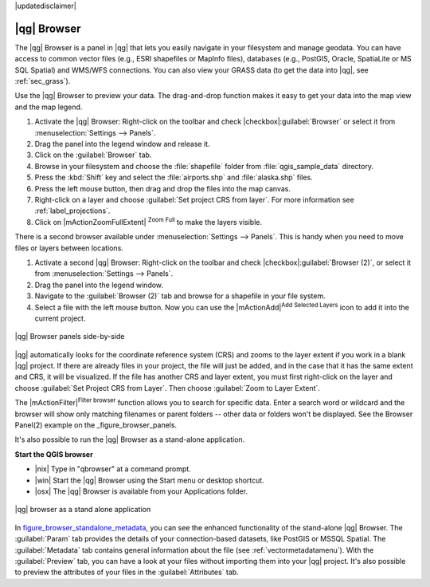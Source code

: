|updatedisclaimer|

.. _`label_qgis_browser`:

************
|qg| Browser
************

The |qg| Browser is a panel in |qg| that lets you easily navigate in your
filesystem and manage geodata. You can have access to common vector files (e.g.,
ESRI shapefiles or MapInfo files), databases (e.g., PostGIS, Oracle, SpatiaLite
or MS SQL Spatial) and WMS/WFS connections. You can also view your GRASS data
(to get the data into |qg|, see :ref:`sec_grass`).

.. index:: Browse_Maps, Import_Maps

Use the |qg| Browser to preview your data. The drag-and-drop function makes it easy
to get your data into the map view and the map legend.

#. Activate the |qg| Browser: Right-click on the toolbar and check
   |checkbox|:guilabel:`Browser` or select it from
   :menuselection:`Settings --> Panels`.
#. Drag the panel into the legend window and release it.
#. Click on the :guilabel:`Browser` tab.
#. Browse in your filesystem and choose the :file:`shapefile` folder from
   :file:`qgis_sample_data` directory.
#. Press the :kbd:`Shift` key and select the :file:`airports.shp` and
   :file:`alaska.shp` files.
#. Press the left mouse button, then drag and drop the files into the map canvas.
#. Right-click on a layer and choose :guilabel:`Set project CRS from layer`.
   For more information see :ref:`label_projections`.
#. Click on |mActionZoomFullExtent| :sup:`Zoom Full` to make the layers
   visible.
   
There is a second browser available under :menuselection:`Settings --> Panels`.
This is handy when you need to move files or layers between locations.

#. Activate a second |qg| Browser: Right-click on the toolbar and check
   |checkbox|:guilabel:`Browser (2)`, or select it from
   :menuselection:`Settings --> Panels`.
#. Drag the panel into the legend window.
#. Navigate to the :guilabel:`Browser (2)` tab and browse for a shapefile in
   your file system.
#. Select a file with the left mouse button. Now you can use the
   |mActionAdd|:sup:`Add Selected Layers` icon to add it into the current project.

.. _figure_browser_panels:

.. only:: html

   **Figure browser 1:**

.. figure:: /static/user_manual/qgis_browser/browser_panels.png
   :align: center

   |qg| Browser panels side-by-side

|qg| automatically looks for the coordinate reference system (CRS) and zooms to
the layer extent if you work in a blank |qg| project. If there are already
files in your project, the file will just be added, and in the case that it has the same
extent and CRS, it will be visualized. If the file has another CRS and layer
extent, you must first right-click on the layer and choose
:guilabel:`Set Project CRS from Layer`. Then choose :guilabel:`Zoom to Layer Extent`.

The |mActionFilter|:sup:`Filter browser` function allows you to search for
specific data. Enter a search word or wildcard and the browser will show
only matching filenames or parent folders -- other data or folders
won't be displayed. See the Browser Panel(2) example on the _figure_browser_panels.

It's also possible to run the |qg| Browser as a stand-alone application.

**Start the QGIS browser**

* |nix| Type in "qbrowser" at a command prompt.
* |win| Start the |qg| Browser using the Start menu or desktop shortcut.
* |osx| The |qg| Browser is available from your Applications folder.

.. _figure_browser_standalone_metadata:

.. only:: html

   **Figure browser 2:**

.. figure:: /static/user_manual/qgis_browser/browser_standalone_metadata.png
   :align: center

   |qg| browser as a stand alone application

In figure_browser_standalone_metadata_, you can see the enhanced functionality
of the stand-alone |qg| Browser. The :guilabel:`Param` tab provides the details of
your connection-based datasets, like PostGIS or MSSQL Spatial. The
:guilabel:`Metadata` tab contains general information about the file (see
:ref:`vectormetadatamenu`). With the :guilabel:`Preview` tab, you can have a
look at your files without importing them into your |qg| project. It's also
possible to preview the attributes of your files in the :guilabel:`Attributes`
tab.
